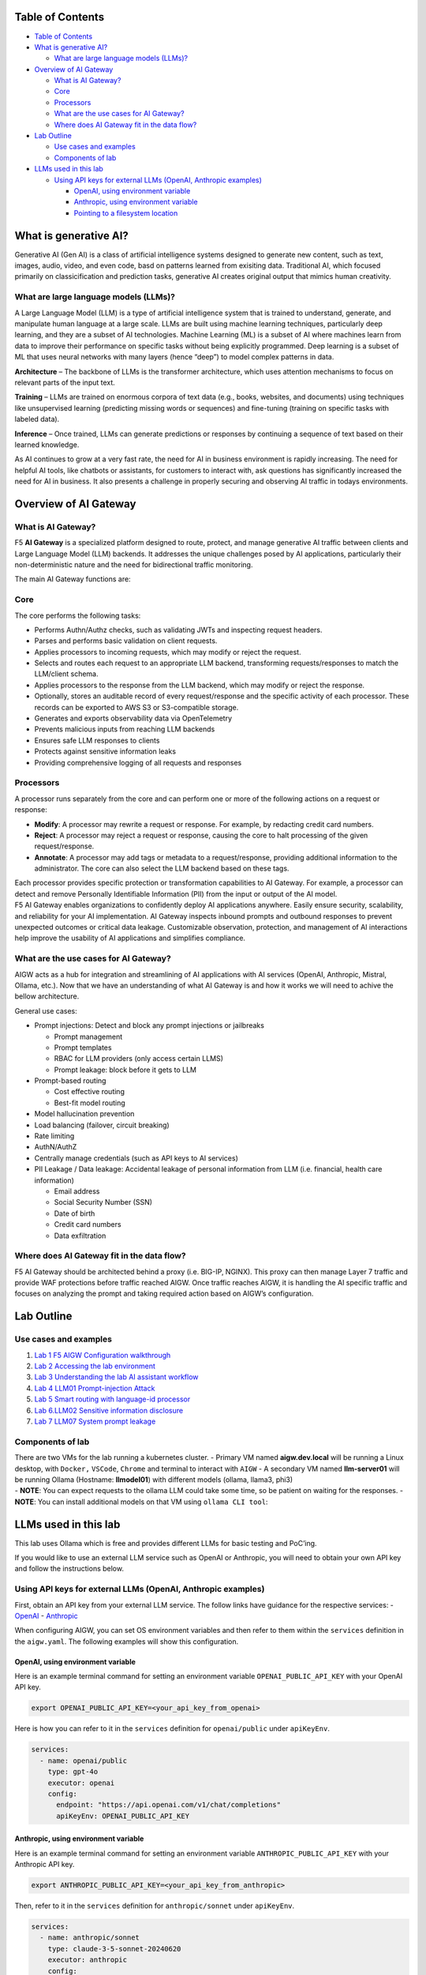 .. raw:: html

   <h1 align="center">
   <a href="F5 AIGW Lab"><img width="900" src="./images/darkbanner.png" alt="F5 AIGW Lab"></a>
   </h1>

.. raw:: html

   </p>

Table of Contents
=================

-  `Table of Contents <#table-of-contents>`__
-  `What is generative AI? <#what-is-generative-ai>`__

   -  `What are large language models
      (LLMs)? <#what-are-large-language-models-llms>`__

-  `Overview of AI Gateway <#overview-of-ai-gateway>`__

   -  `What is AI Gateway? <#what-is-ai-gateway>`__
   -  `Core <#core>`__
   -  `Processors <#processors>`__
   -  `What are the use cases for AI
      Gateway? <#what-are-the-use-cases-for-ai-gateway>`__
   -  `Where does AI Gateway fit in the data
      flow? <#where-does-ai-gateway-fit-in-the-data-flow>`__

-  `Lab Outline <#lab-outline>`__

   -  `Use cases and examples <#use-cases-and-examples>`__
   -  `Components of lab <#components-of-lab>`__

-  `LLMs used in this lab <#llms-used-in-this-lab>`__

   -  `Using API keys for external LLMs (OpenAI, Anthropic
      examples) <#using-api-keys-for-external-llms-openai-anthropic-examples>`__

      -  `OpenAI, using environment
         variable <#openai-using-environment-variable>`__
      -  `Anthropic, using environment
         variable <#anthropic-using-environment-variable>`__
      -  `Pointing to a filesystem
         location <#pointing-to-a-filesystem-location>`__

What is generative AI?
======================

Generative AI (Gen AI) is a class of artificial intelligence systems
designed to generate new content, such as text, images, audio, video,
and even code, basd on patterns learned from exisiting data. Traditional
AI, which focused primarily on classicification and prediction tasks,
generative AI creates original output that mimics human creativity.

What are large language models (LLMs)?
--------------------------------------

A Large Language Model (LLM) is a type of artificial intelligence system
that is trained to understand, generate, and manipulate human language
at a large scale. LLMs are built using machine learning techniques,
particularly deep learning, and they are a subset of AI technologies.
Machine Learning (ML) is a subset of AI where machines learn from data
to improve their performance on specific tasks without being explicitly
programmed. Deep learning is a subset of ML that uses neural networks
with many layers (hence “deep”) to model complex patterns in data.

**Architecture** – The backbone of LLMs is the transformer architecture,
which uses attention mechanisms to focus on relevant parts of the input
text.

**Training** – LLMs are trained on enormous corpora of text data (e.g.,
books, websites, and documents) using techniques like unsupervised
learning (predicting missing words or sequences) and fine-tuning
(training on specific tasks with labeled data).

**Inference** – Once trained, LLMs can generate predictions or responses
by continuing a sequence of text based on their learned knowledge.

As AI continues to grow at a very fast rate, the need for AI in business
environment is rapidly increasing. The need for helpful AI tools, like
chatbots or assistants, for customers to interact with, ask questions
has significantly increased the need for AI in business. It also
presents a challenge in properly securing and observing AI traffic in
todays environments.

Overview of AI Gateway
======================

What is AI Gateway?
-------------------

F5 **AI Gateway** is a specialized platform designed to route, protect,
and manage generative AI traffic between clients and Large Language
Model (LLM) backends. It addresses the unique challenges posed by AI
applications, particularly their non-deterministic nature and the need
for bidirectional traffic monitoring.

The main AI Gateway functions are:

Core
----

The core performs the following tasks:

-  Performs Authn/Authz checks, such as validating JWTs and inspecting
   request headers.
-  Parses and performs basic validation on client requests.
-  Applies processors to incoming requests, which may modify or reject
   the request.
-  Selects and routes each request to an appropriate LLM backend,
   transforming requests/responses to match the LLM/client schema.
-  Applies processors to the response from the LLM backend, which may
   modify or reject the response.
-  Optionally, stores an auditable record of every request/response and
   the specific activity of each processor. These records can be
   exported to AWS S3 or S3-compatible storage.
-  Generates and exports observability data via OpenTelemetry
-  Prevents malicious inputs from reaching LLM backends
-  Ensures safe LLM responses to clients
-  Protects against sensitive information leaks
-  Providing comprehensive logging of all requests and responses

Processors
----------

A processor runs separately from the core and can perform one or more of
the following actions on a request or response:

-  **Modify**: A processor may rewrite a request or response. For
   example, by redacting credit card numbers.
-  **Reject**: A processor may reject a request or response, causing the
   core to halt processing of the given request/response.
-  **Annotate**: A processor may add tags or metadata to a
   request/response, providing additional information to the
   administrator. The core can also select the LLM backend based on
   these tags.

| Each processor provides specific protection or transformation
  capabilities to AI Gateway. For example, a processor can detect and
  remove Personally Identifiable Information (PII) from the input or
  output of the AI model.
| F5 AI Gateway enables organizations to confidently deploy AI
  applications anywhere. Easily ensure security, scalability, and
  reliability for your AI implementation. AI Gateway inspects inbound
  prompts and outbound responses to prevent unexpected outcomes or
  critical data leakage. Customizable observation, protection, and
  management of AI interactions help improve the usability of AI
  applications and simplifies compliance.

What are the use cases for AI Gateway?
--------------------------------------

AIGW acts as a hub for integration and streamlining of AI applications
with AI services (OpenAI, Anthropic, Mistral, Ollama, etc.). Now that we
have an understanding of what AI Gateway is and how it works we will
need to achive the bellow architecture.

General use cases:

-  Prompt injections: Detect and block any prompt injections or
   jailbreaks

   -  Prompt management
   -  Prompt templates
   -  RBAC for LLM providers (only access certain LLMS)
   -  Prompt leakage: block before it gets to LLM

-  Prompt-based routing

   -  Cost effective routing
   -  Best-fit model routing

-  Model hallucination prevention
-  Load balancing (failover, circuit breaking)
-  Rate limiting
-  AuthN/AuthZ
-  Centrally manage credentials (such as API keys to AI services)
-  PII Leakage / Data leakage: Accidental leakage of personal
   information from LLM (i.e. financial, health care information)

   -  Email address
   -  Social Security Number (SSN)
   -  Date of birth
   -  Credit card numbers
   -  Data exfiltration

Where does AI Gateway fit in the data flow?
-------------------------------------------

| |AIGW archi|
| F5 AI Gateway should be architected behind a proxy (i.e. BIG-IP,
  NGINX). This proxy can then manage Layer 7 traffic and provide WAF
  protections before traffic reached AIGW. Once traffic reaches AIGW, it
  is handling the AI specific traffic and focuses on analyzing the
  prompt and taking required action based on AIGW’s configuration.

Lab Outline
===========

Use cases and examples
----------------------

1. `Lab 1 F5 AIGW Configuration walkthrough <lab1/lab1.rst>`__
2. `Lab 2 Accessing the lab environment <lab2/lab2.rst>`__
3. `Lab 3 Understanding the lab AI assistant workflow <lab3/lab3.rst>`__
4. `Lab 4 LLM01 Prompt-injection Attack <lab4/lab4.rst>`__
5. `Lab 5 Smart routing with language-id processor </lab5/lab5.rst>`__
6. `Lab 6.LLM02 Sensitive information disclosure <lab6/lab6.rst>`__
7. `Lab 7 LLM07 System prompt leakage <lab7/lab7.rst>`__

Components of lab
-----------------

| There are two VMs for the lab running a kubernetes cluster. - Primary
  VM named **aigw.dev.local** will be running a Linux desktop, with
  ``Docker,`` ``VSCode``, ``Chrome`` and terminal to interact with
  ``AIGW`` - A secondary VM named **llm-server01** will be running
  Ollama (Hostname: **llmodel01**) with different models (ollama,
  llama3, phi3)
| - **NOTE**: You can expect requests to the ollama LLM could take some
  time, so be patient on waiting for the responses. - **NOTE**: You can
  install additional models on that VM using ``ollama CLI tool``:

LLMs used in this lab
=====================

This lab uses Ollama which is free and provides different LLMs for basic
testing and PoC’ing.

If you would like to use an external LLM service such as OpenAI or
Anthropic, you will need to obtain your own API key and follow the
instructions below.

Using API keys for external LLMs (OpenAI, Anthropic examples)
-------------------------------------------------------------

First, obtain an API key from your external LLM service. The follow
links have guidance for the respective services: -
`OpenAI <https://help.openai.com/en/articles/4936850-where-do-i-find-my-openai-api-key>`__
- `Anthropic <https://docs.anthropic.com/en/api/getting-started>`__

When configuring AIGW, you can set OS environment variables and then
refer to them within the ``services`` definition in the ``aigw.yaml``.
The following examples will show this configuration.

OpenAI, using environment variable
~~~~~~~~~~~~~~~~~~~~~~~~~~~~~~~~~~

Here is an example terminal command for setting an environment variable
``OPENAI_PUBLIC_API_KEY`` with your OpenAI API key.

.. code:: shell

   export OPENAI_PUBLIC_API_KEY=<your_api_key_from_openai>

Here is how you can refer to it in the ``services`` definition for
``openai/public`` under ``apiKeyEnv``.

.. code:: yaml

   services:
     - name: openai/public
       type: gpt-4o
       executor: openai
       config:
         endpoint: "https://api.openai.com/v1/chat/completions"
         apiKeyEnv: OPENAI_PUBLIC_API_KEY

Anthropic, using environment variable
~~~~~~~~~~~~~~~~~~~~~~~~~~~~~~~~~~~~~

Here is an example terminal command for setting an environment variable
``ANTHROPIC_PUBLIC_API_KEY`` with your Anthropic API key.

.. code:: shell

   export ANTHROPIC_PUBLIC_API_KEY=<your_api_key_from_anthropic>

Then, refer to it in the ``services`` definition for
``anthropic/sonnet`` under ``apiKeyEnv``.

.. code:: yaml

   services:
     - name: anthropic/sonnet
       type: claude-3-5-sonnet-20240620
       executor: anthropic
       config:
         anthropicVersion: 2023-06-01
         apiKeyEnv: ANTHROPIC_PUBLIC_API_KEY

Pointing to a filesystem location
~~~~~~~~~~~~~~~~~~~~~~~~~~~~~~~~~

You can also point to a location on the filesystem instead of using an
environment variable.

.. code:: shell

   mkdir /etc/secret
   echo "your_api_key_from_openai" > /etc/secret/openai

Then, refer to this path and file using a ``secrets`` definition under
``config`` as shown below.

.. code:: yaml

   services:
     - name: openai/public
       type: gpt-4o
       executor: openai
       config:
         endpoint: "https://api.openai.com/v1/chat/completions"
         secrets:
           - source: File
             meta:
               path: /etc/secret
             targets:
               apiKey: openai

`Click here to proceed to Lab 1. <./lab1/lab1.rst>`__

.. |AIGW archi| image:: ./images/aigw-arch.jpeg
.. <p align="center">
..   <img src="./images/darkbanner.png" alt="Your AI world" style="width:90%; max-height:500px;">
.. </p>     
